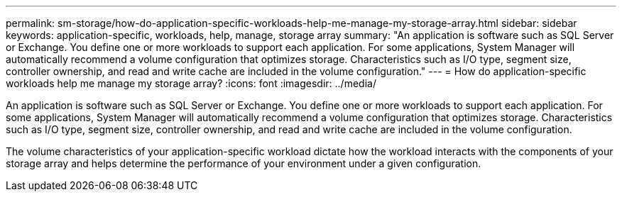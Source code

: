 ---
permalink: sm-storage/how-do-application-specific-workloads-help-me-manage-my-storage-array.html
sidebar: sidebar
keywords: application-specific, workloads, help, manage, storage array
summary: "An application is software such as SQL Server or Exchange. You define one or more workloads to support each application. For some applications, System Manager will automatically recommend a volume configuration that optimizes storage. Characteristics such as I/O type, segment size, controller ownership, and read and write cache are included in the volume configuration."
---
= How do application-specific workloads help me manage my storage array?
:icons: font
:imagesdir: ../media/

[.lead]
An application is software such as SQL Server or Exchange. You define one or more workloads to support each application. For some applications, System Manager will automatically recommend a volume configuration that optimizes storage. Characteristics such as I/O type, segment size, controller ownership, and read and write cache are included in the volume configuration.

The volume characteristics of your application-specific workload dictate how the workload interacts with the components of your storage array and helps determine the performance of your environment under a given configuration.
